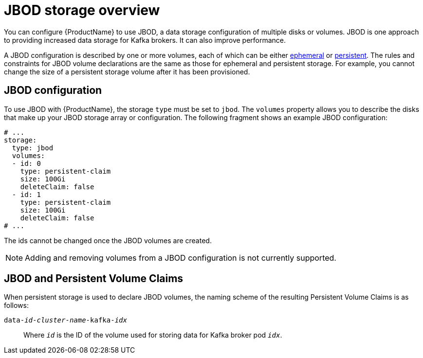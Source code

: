 // Module included in the following assemblies:
//
// assembly-storage.adoc

[id='ref-jbod-storage-{context}']
= JBOD storage overview

You can configure {ProductName} to use JBOD, a data storage configuration of multiple disks or volumes. JBOD is one approach to providing increased data storage for Kafka brokers. It can also improve performance.

A JBOD configuration is described by one or more volumes, each of which can be either xref:ref-ephemeral-storage-{context}[ephemeral] or xref:ref-persistent-storage-{context}[persistent]. The rules and constraints for JBOD volume declarations are the same as those for ephemeral and persistent storage. For example, you cannot change the size of a persistent storage volume after it has been provisioned.

== JBOD configuration

To use JBOD with {ProductName}, the storage `type` must be set to `jbod`. The `volumes` property allows you to describe the disks that make up your JBOD storage array or configuration. The following fragment shows an example JBOD configuration:

[source,yaml]
----
# ...
storage:
  type: jbod
  volumes:
  - id: 0
    type: persistent-claim
    size: 100Gi
    deleteClaim: false
  - id: 1
    type: persistent-claim
    size: 100Gi
    deleteClaim: false
# ...
----

The ids cannot be changed once the JBOD volumes are created.

NOTE: Adding and removing volumes from a JBOD configuration is not currently supported.

== JBOD and Persistent Volume Claims

When persistent storage is used to declare JBOD volumes, the naming scheme of the resulting Persistent Volume Claims is as follows:

`data-_id_-_cluster-name_-kafka-_idx_`::

Where `_id_` is the ID of the volume used for storing data for Kafka broker pod `_idx_`.
